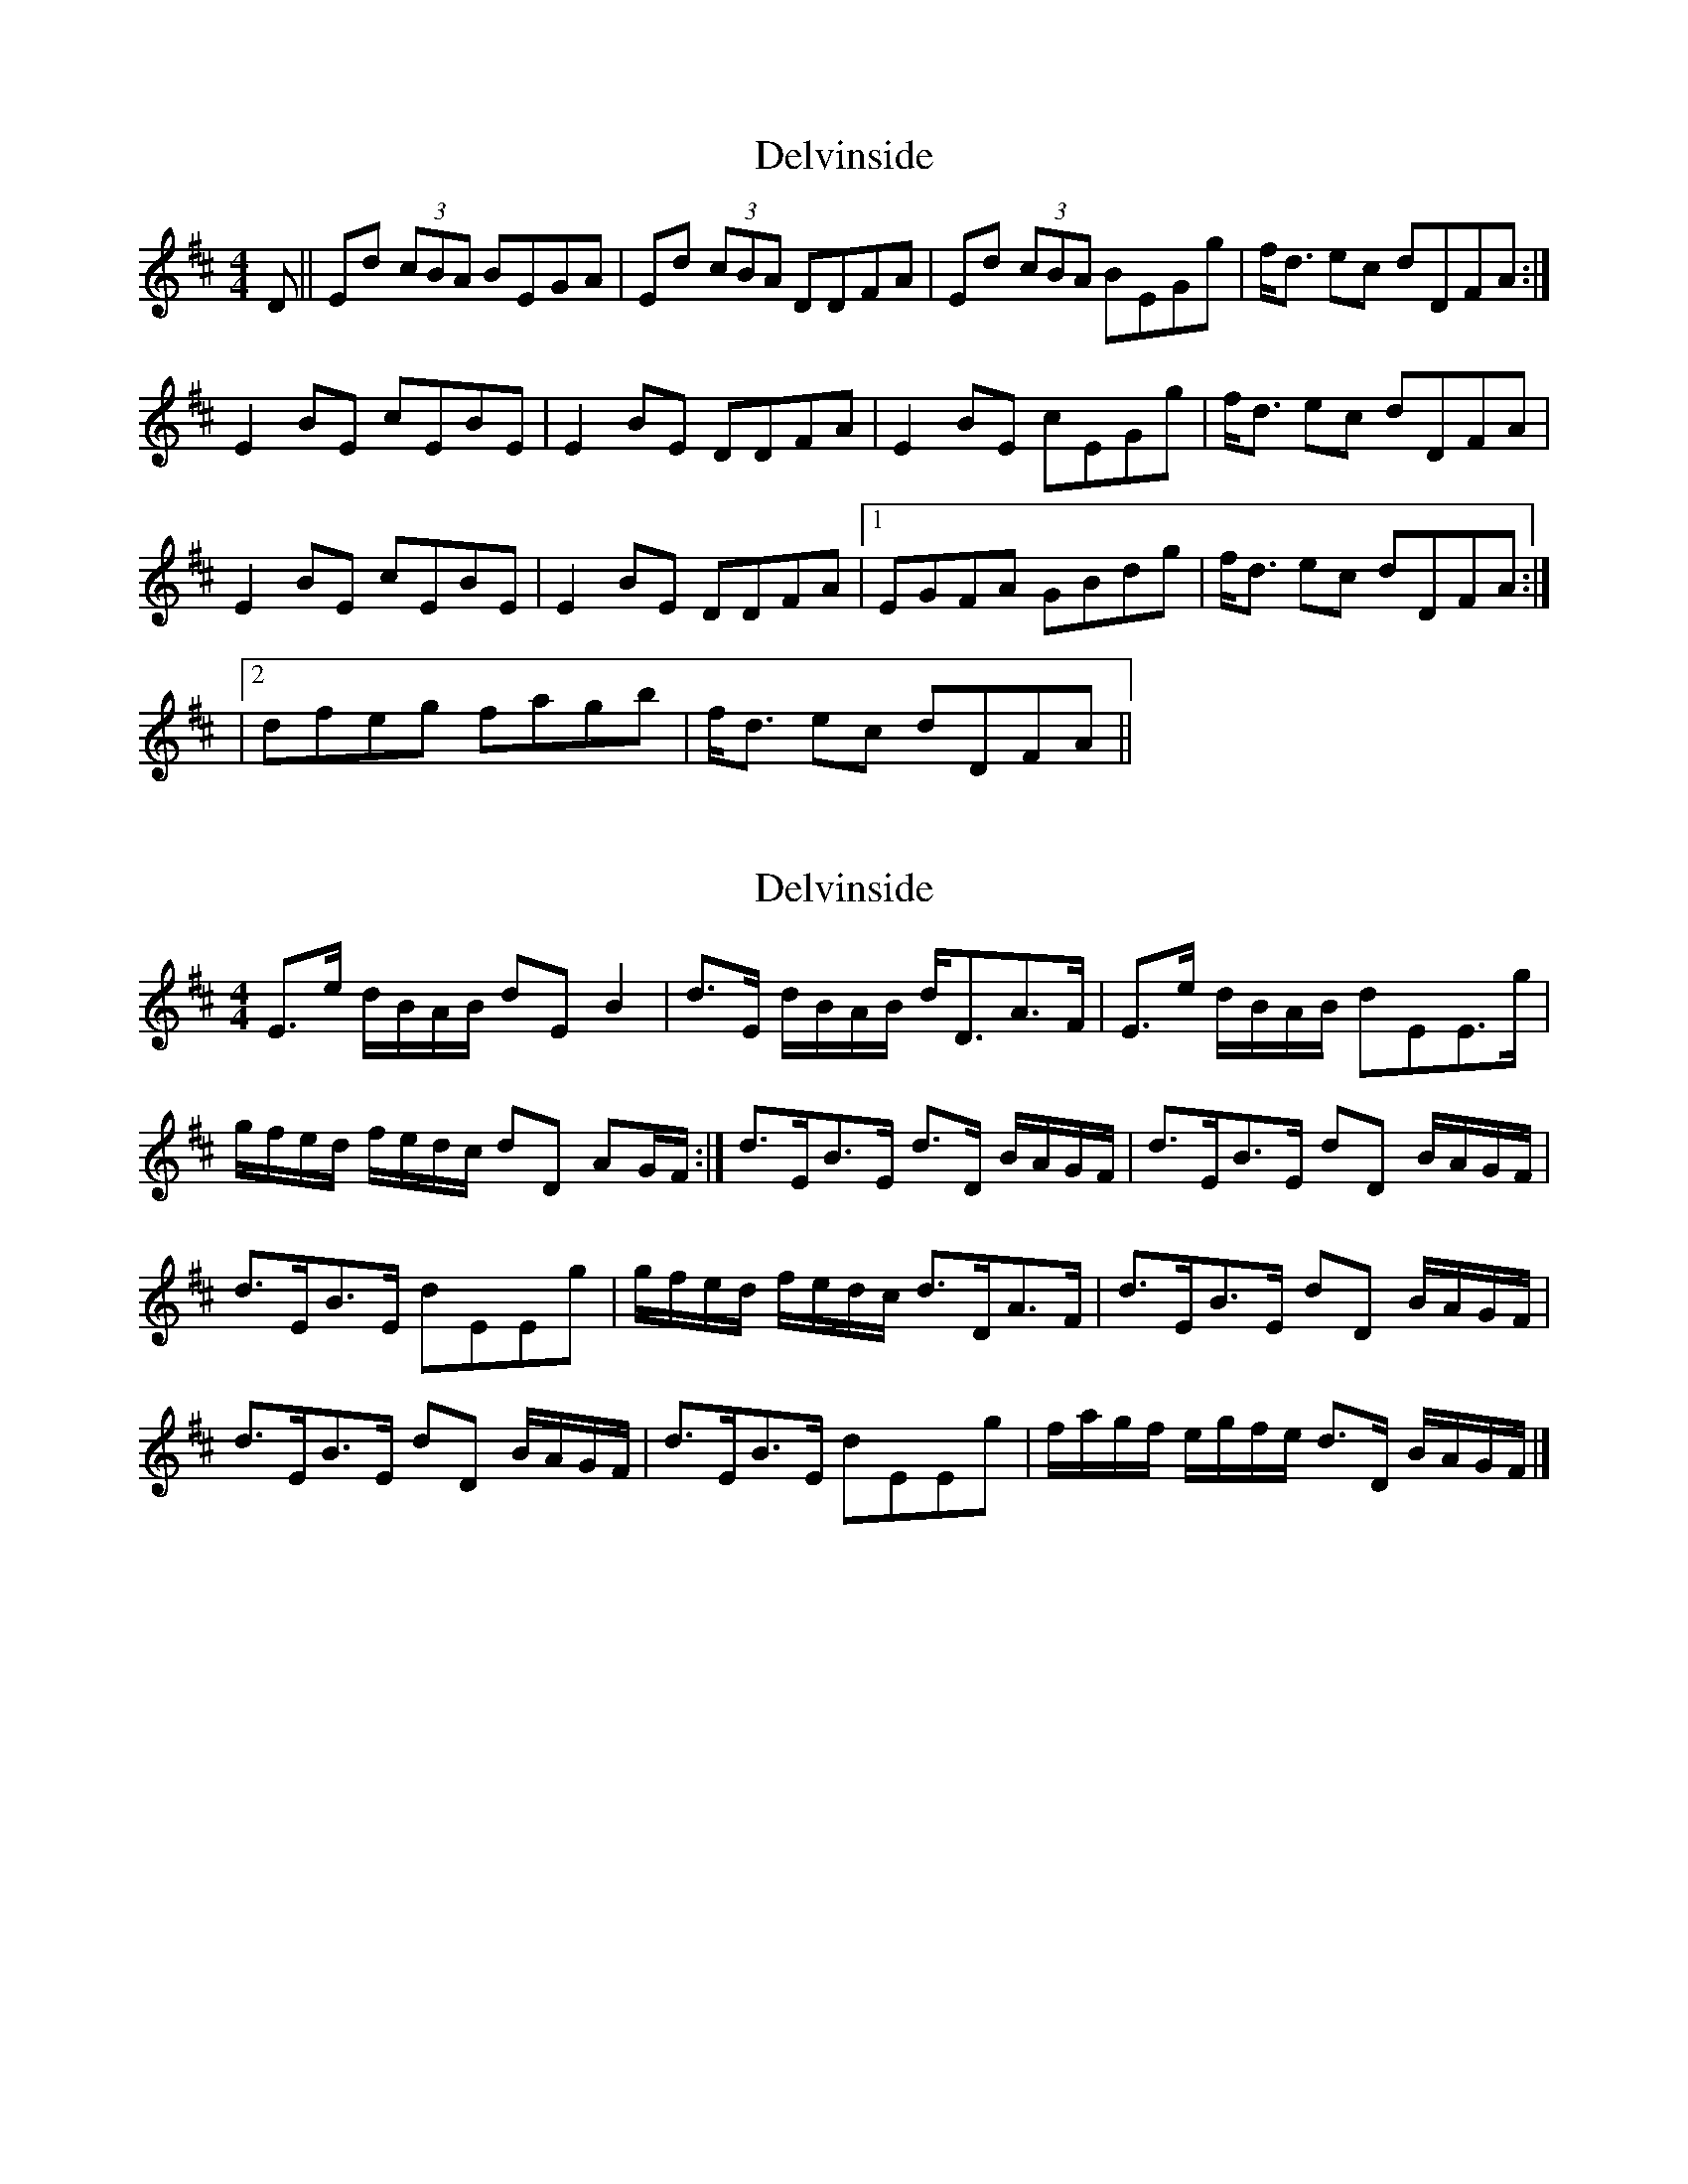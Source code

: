 X: 1
T: Delvinside
Z: DetlefS
S: https://thesession.org/tunes/13835#setting24832
R: strathspey
M: 4/4
L: 1/8
K: Edor
D||Ed (3cBA BEGA|Ed (3cBA DDFA|Ed (3cBA BEGg|f<d ec dDFA:|
E2BE cEBE|E2BE DDFA|E2BE cEGg|f<d ec dDFA|
E2BE cEBE|E2BE DDFA|1EGFA GBdg|f<d ec dDFA:|
|2 dfeg fagb|f<d ec dDFA||
X: 2
T: Delvinside
Z: Nigel Gatherer
S: https://thesession.org/tunes/13835#setting24835
R: strathspey
M: 4/4
L: 1/8
K: Edor
E>e d/B/A/B/ dE B2 | d>E d/B/A/B/ d<DA>F | E>e d/B/A/B/ dEE>g |
g/f/e/d/ f/e/d/c/ dD AG/F/ :| d>EB>E d>D B/A/G/F/ | d>EB>E dD B/A/G/F/ |
d>EB>E dEEg | g/f/e/d/ f/e/d/c/ d>DA>F | d>EB>E dD B/A/G/F/ |
d>EB>E dD B/A/G/F/ | d>EB>E dEEg | f/a/g/f/ e/g/f/e/ d>D B/A/G/F/ |]
X: 3
T: Delvinside
Z: ceolachan
S: https://thesession.org/tunes/13835#setting29768
R: strathspey
M: 4/4
L: 1/8
K: Amix
|: Aafd eAec | Aafd gGdB | Aafd eA (3efg | (3agf ge dGdB :|
|: gAeA gAea | gAeA gGdB | gAeA gA (3efg | (3agf ge dGdB :|
|: Aafd eAec | Aafd gGdB | Aafd eA (3efg | (3agf ge dGdB :|
|: aAeA aAdB | aAeA gGdB | ABcd eA (3efg | (3fga ef gGdB :|

